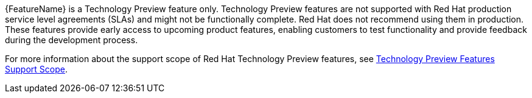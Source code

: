 // When including this file, ensure that {FeatureName} is set immediately before
// the include. Otherwise it will result in an incorrect replacement.
// :FeatureName:

[subs="attributes+"]
{FeatureName} is a Technology Preview feature only. Technology Preview features are not supported with Red Hat production service level agreements (SLAs) and might not be functionally complete. Red Hat does not recommend using them in production. These features provide early access to upcoming product features, enabling customers to test functionality and provide feedback during the development process.

For more information about the support scope of Red Hat Technology Preview features, see link:https://access.redhat.com/support/offerings/techpreview/[Technology Preview Features Support Scope].

// Undefine {FeatureName} attribute, so that any mistakes are easily spotted
:!FeatureName:
